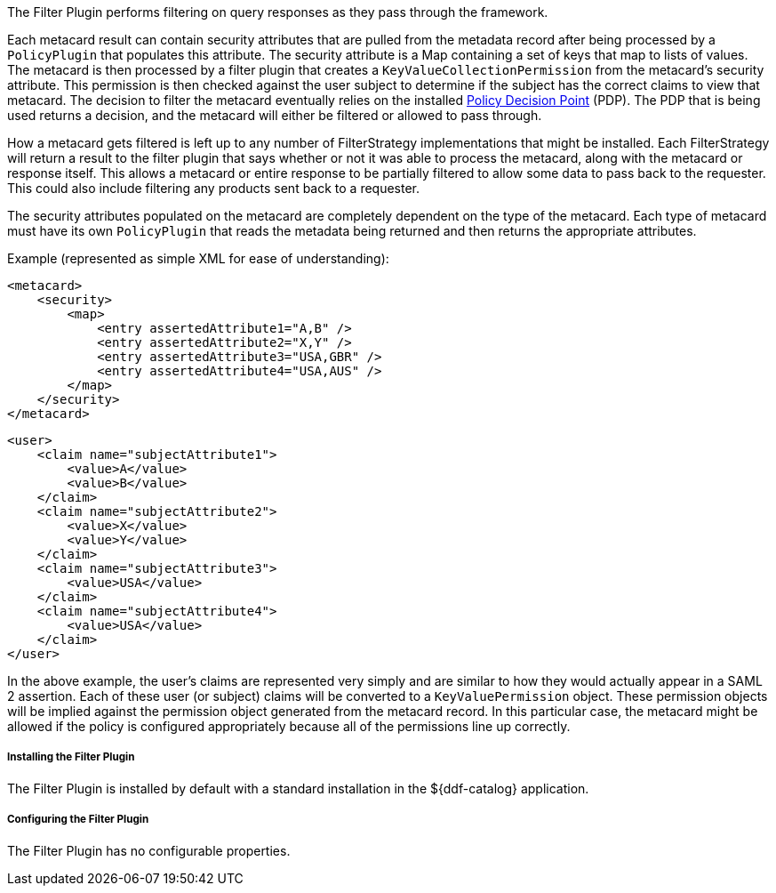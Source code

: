 :type: plugin
:status: published
:title: Filter Plugin
:link: _filter_plugin
:plugintypes: access
:summary: Performs filtering on query responses as they pass through the framework.

The Filter Plugin performs filtering on query responses as they pass through the framework.

Each metacard result can contain security attributes that are pulled from the metadata record after being processed by a `PolicyPlugin` that populates this attribute.
The security attribute is a Map containing a set of keys that map to lists of values.
The metacard is then processed by a filter plugin that creates a `KeyValueCollectionPermission` from the metacard's security attribute.
This permission is then checked against the user subject to determine if the subject has the correct claims to view that metacard.
The decision to filter the metacard eventually relies on the installed <<_security_pdp,Policy Decision Point>> (PDP).
The PDP that is being used returns a decision, and the metacard will either be filtered or allowed to pass through.

How a metacard gets filtered is left up to any number of FilterStrategy implementations that might be installed.
Each FilterStrategy will return a result to the filter plugin that says whether or not it was able to process the metacard, along with the metacard or response itself.
This allows a metacard or entire response to be partially filtered to allow some data to pass back to the requester.
This could also include filtering any products sent back to a requester.

The security attributes populated on the metacard are completely dependent on the type of the metacard.
Each type of metacard must have its own `PolicyPlugin` that reads the metadata being returned and then returns the appropriate attributes.

.Example (represented as simple XML for ease of understanding):
[source,xml,linenums]
----
<metacard>
    <security>
        <map>
            <entry assertedAttribute1="A,B" />
            <entry assertedAttribute2="X,Y" />
            <entry assertedAttribute3="USA,GBR" />
            <entry assertedAttribute4="USA,AUS" />
        </map>
    </security>
</metacard>
----

[source,xml,linenums]
----
<user>
    <claim name="subjectAttribute1">
        <value>A</value>
        <value>B</value>
    </claim>
    <claim name="subjectAttribute2">
        <value>X</value>
        <value>Y</value>
    </claim>
    <claim name="subjectAttribute3">
        <value>USA</value>
    </claim>
    <claim name="subjectAttribute4">
        <value>USA</value>
    </claim>
</user>
----

In the above example, the user's claims are represented very simply and are similar to how they would actually appear in a SAML 2 assertion.
Each of these user (or subject) claims will be converted to a `KeyValuePermission` object.
These permission objects will be implied against the permission object generated from the metacard record.
In this particular case, the metacard might be allowed if the policy is configured appropriately because all of the permissions line up correctly.

===== Installing the Filter Plugin

The Filter Plugin is installed by default with a standard installation in the ${ddf-catalog} application.

===== Configuring the Filter Plugin

The Filter Plugin has no configurable properties.
